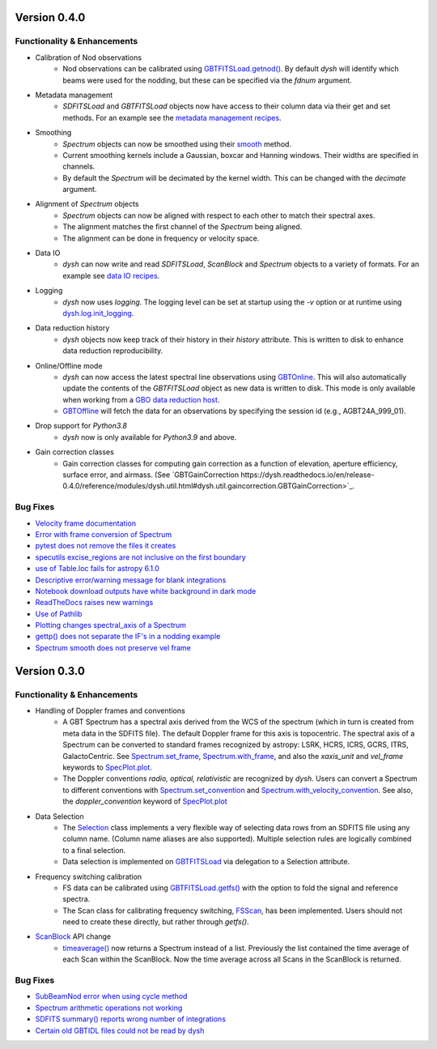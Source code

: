 
Version 0.4.0
=============

.. _0.4.0-functionality

Functionality & Enhancements
----------------------------
- Calibration of Nod observations
    - Nod observations can be calibrated using `GBTFITSLoad.getnod() <https://dysh.readthedocs.io/en/release-0.4.0/reference/modules/dysh.fits.html#dysh.fits.gbtfitsload.GBTFITSLoad.getnod>`_. By default `dysh` will identify which beams were used for the nodding, but these can be specified via the `fdnum` argument.
- Metadata management
    - `SDFITSLoad` and `GBTFITSLoad` objects now have access to their column data via their get and set methods. For an example see the `metadata management recipes <https://dysh.readthedocs.io/en/release-0.4.0/how-tos/examples/metadata_management.html>`_.
- Smoothing
    - `Spectrum` objects can now be smoothed using their `smooth <https://dysh.readthedocs.io/en/latest/release-0.4.0/modules/dysh.spectra.html#dysh.spectra.spectrum.Spectrum.smooth>`_ method.
    - Current smoothing kernels include a Gaussian, boxcar and Hanning windows. Their widths are specified in channels.
    - By default the `Spectrum` will be decimated by the kernel width. This can be changed with the `decimate` argument.
- Alignment of `Spectrum` objects
    - `Spectrum` objects can now be aligned with respect to each other to match their spectral axes.
    - The alignment matches the first channel of the `Spectrum` being aligned.
    - The alignment can be done in frequency or velocity space.
- Data IO
    - `dysh` can now write and read `SDFITSLoad`, `ScanBlock` and `Spectrum` objects to a variety of formats. For an example see `data IO recipes <https://dysh.readthedocs.io/en/release-0.4.0/how-tos/examples/dataIO.html>`_.
- Logging
    - `dysh` now uses `logging`. The logging level can be set at startup using the `-v` option or at runtime using `dysh.log.init_logging <https://dysh.readthedocs.io/en/release-0.4.0/reference/modules/dysh.log.html#dysh.log.init_logging>`_.
- Data reduction history
    - `dysh` objects now keep track of their history in their `history` attribute. This is written to disk to enhance data reduction reproducibility.
- Online/Offline mode
    - `dysh` can now access the latest spectral line observations using `GBTOnline <https://dysh.readthedocs.io/en/release-0.4.0/reference/modules/dysh.fits.html#dysh.fits.gbtfitsload.GBTOnline>`_. This will also automatically update the contents of the `GBTFITSLoad` object as new data is written to disk. This mode is only available when working from a `GBO data reduction host <https://greenbankobservatory.org/portal/gbt/processing/#data-reduction-machines>`_.
    - `GBTOffline <https://dysh.readthedocs.io/en/release-0.4.0/reference/modules/dysh.fits.html#dysh.fits.gbtfitsload.GBTOffline>`_ will fetch the data for an observations by specifying the session id (e.g., AGBT24A_999_01).
- Drop support for `Python3.8`
    - `dysh` now is only available for `Python3.9` and above.
- Gain correction classes
    - Gain correction classes for computing gain correction as a function of elevation, aperture efficiency, surface error, and airmass. (See `GBTGainCorrection https://dysh.readthedocs.io/en/release-0.4.0/reference/modules/dysh.util.html#dysh.util.gaincorrection.GBTGainCorrection>`_.

.. _0.4.0-bugfixes

Bug Fixes
---------
- `Velocity frame documentation <https://github.com/GreenBankObservatory/dysh/issues/303>`_
- `Error with frame conversion of Spectrum <https://github.com/GreenBankObservatory/dysh/issues/401>`_
- `pytest does not remove the files it creates <https://github.com/GreenBankObservatory/dysh/issues/369>`_
- `specutils excise_regions are not inclusive on the first boundary <https://github.com/GreenBankObservatory/dysh/issues/378>`_
- `use of Table.loc fails for astropy 6.1.0 <https://github.com/GreenBankObservatory/dysh/issues/245>`_
- `Descriptive error/warning message for blank integrations <https://github.com/GreenBankObservatory/dysh/issues/254>`_
- `Notebook download outputs have white background in dark mode <https://github.com/GreenBankObservatory/dysh/issues/336>`_
- `ReadTheDocs raises new warnings <https://github.com/GreenBankObservatory/dysh/issues/338>`_
- `Use of Pathlib <https://github.com/GreenBankObservatory/dysh/issues/347>`_
- `Plotting changes spectral_axis of a Spectrum <https://github.com/GreenBankObservatory/dysh/issues/372>`_
- `gettp() does not separate the IF's in a nodding example <https://github.com/GreenBankObservatory/dysh/issues/361>`_
- `Spectrum smooth does not preserve vel frame <https://github.com/GreenBankObservatory/dysh/issues/417>`_

Version 0.3.0
==============

.. _0.3.0-functionality

Functionality & Enhancements
----------------------------
- Handling of Doppler frames and conventions
    - A GBT Spectrum has a spectral axis derived from the WCS of the spectrum (which in turn is created from meta data in the SDFITS file).  The default Doppler frame for this axis is topocentric.  The spectral axis of a Spectrum can be converted to standard frames recognized by astropy: LSRK, HCRS, ICRS, GCRS, ITRS, GalactoCentric. See `Spectrum.set_frame <https://dysh.readthedocs.io/en/release-0.3.0/modules/dysh.spectra.html#dysh.spectra.spectrum.Spectrum.set_frame>`_, `Spectrum.with_frame <https://dysh.readthedocs.io/en/release-0.3.0/modules/dysh.spectra.html#dysh.spectra.spectrum.Spectrum.with_frame>`_, and also the `xaxis_unit` and `vel_frame` keywords to `SpecPlot.plot.  <https://dysh.readthedocs.io/en/release-0.3.0/modules/dysh.plot.html#dysh.plot.specplot.SpectrumPlot.plot>`_
    -  The Doppler conventions *radio, optical, relativistic* are recognized by `dysh`.  Users can convert a Spectrum to different conventions with `Spectrum.set_convention <https://dysh.readthedocs.io/en/release-0.3.0/modules/dysh.spectra.html#dysh.spectra.spectrum.Spectrum.set_convention>`_ and `Spectrum.with_velocity_convention <https://dysh.readthedocs.io/en/release-0.3.0/modules/dysh.spectra.html#dysh.spectra.spectrum.Spectrum.set_convention>`_.  See also, the `doppler_convention` keyword of  `SpecPlot.plot <https://dysh.readthedocs.io/en/release-0.3.0/modules/dysh.plot.html#dysh.plot.specplot.SpectrumPlot.plot>`_
- Data Selection
    - The `Selection <https://dysh.readthedocs.io/en/release-0.3.0/modules/dysh.util.html#dysh.util.selection.Selection>`_ class implements a very flexible way of selecting data rows from an SDFITS file using any column name.  (Column name aliases are also supported).  Multiple selection rules are logically combined to a final selection.
    - Data selection is implemented on `GBTFITSLoad <https://dysh.readthedocs.io/en/release-0.3.0/modules/dysh.fits.html#module-dysh.fits.gbtfitsload>`_ via delegation to a Selection attribute.
- Frequency switching calibration
    - FS data can be calibrated using `GBTFITSLoad.getfs() <https://dysh.readthedocs.io/en/release-0.3.0/modules/dysh.fits.html#dysh.fits.gbtfitsload.GBTFITSLoad.getfs>`_  with the option to fold the signal and reference spectra.
    - The Scan class for calibrating frequency switching, `FSScan <https://dysh.readthedocs.io/en/release-0.3.0/modules/dysh.spectra.html#dysh.spectra.scan.FSScan>`_, has been implemented.  Users should not need to create these directly, but rather through *getfs()*.

- `ScanBlock <https://dysh.readthedocs.io/en/release-0.3.0/modules/dysh.spectra.html#dysh.spectra.scan.ScanBlock>`_  API change
    - `timeaverage() <https://dysh.readthedocs.io/en/release-0.3.0/modules/dysh.spectra.html#dysh.spectra.scan.ScanBlock.timeaverage>`_ now returns a Spectrum instead of a list.  Previously the list contained the time average of each Scan within the ScanBlock.   Now the time average across all Scans in the ScanBlock is returned.

.. _0.3.0-bugfixes

Bug Fixes
---------
-  `SubBeamNod error when using cycle method <https://github.com/GreenBankObservatory/dysh/issues/207>`_
-  `Spectrum arithmetic operations not working <https://github.com/GreenBankObservatory/dysh/issues/208>`_
-  `SDFITS summary() reports wrong number of integrations <https://github.com/GreenBankObservatory/dysh/issues/211>`_
- `Certain old GBTIDL files could not be read by dysh <https://github.com/GreenBankObservatory/dysh/issues/216>`_
